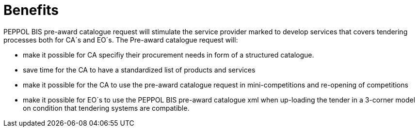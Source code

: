 [[benefits]]
= Benefits

PEPPOL BIS pre-award catalogue request will stimulate the service provider marked to develop services that covers tendering processes both for CA´s and EO´s. The Pre-award catalogue request will:

* make it possible for CA specifiy their procurement needs in form of a structured catalogue.
* save time for the CA to have a standardized list of products and services
* make it possible for the CA to use the pre-award catalogue request in mini-competitions and re-opening of competitions
* make it possible for EO´s to use the PEPPOL BIS pre-award catalogue xml when up-loading the tender in a 3-corner model on condition that tendering systems are compatible.
